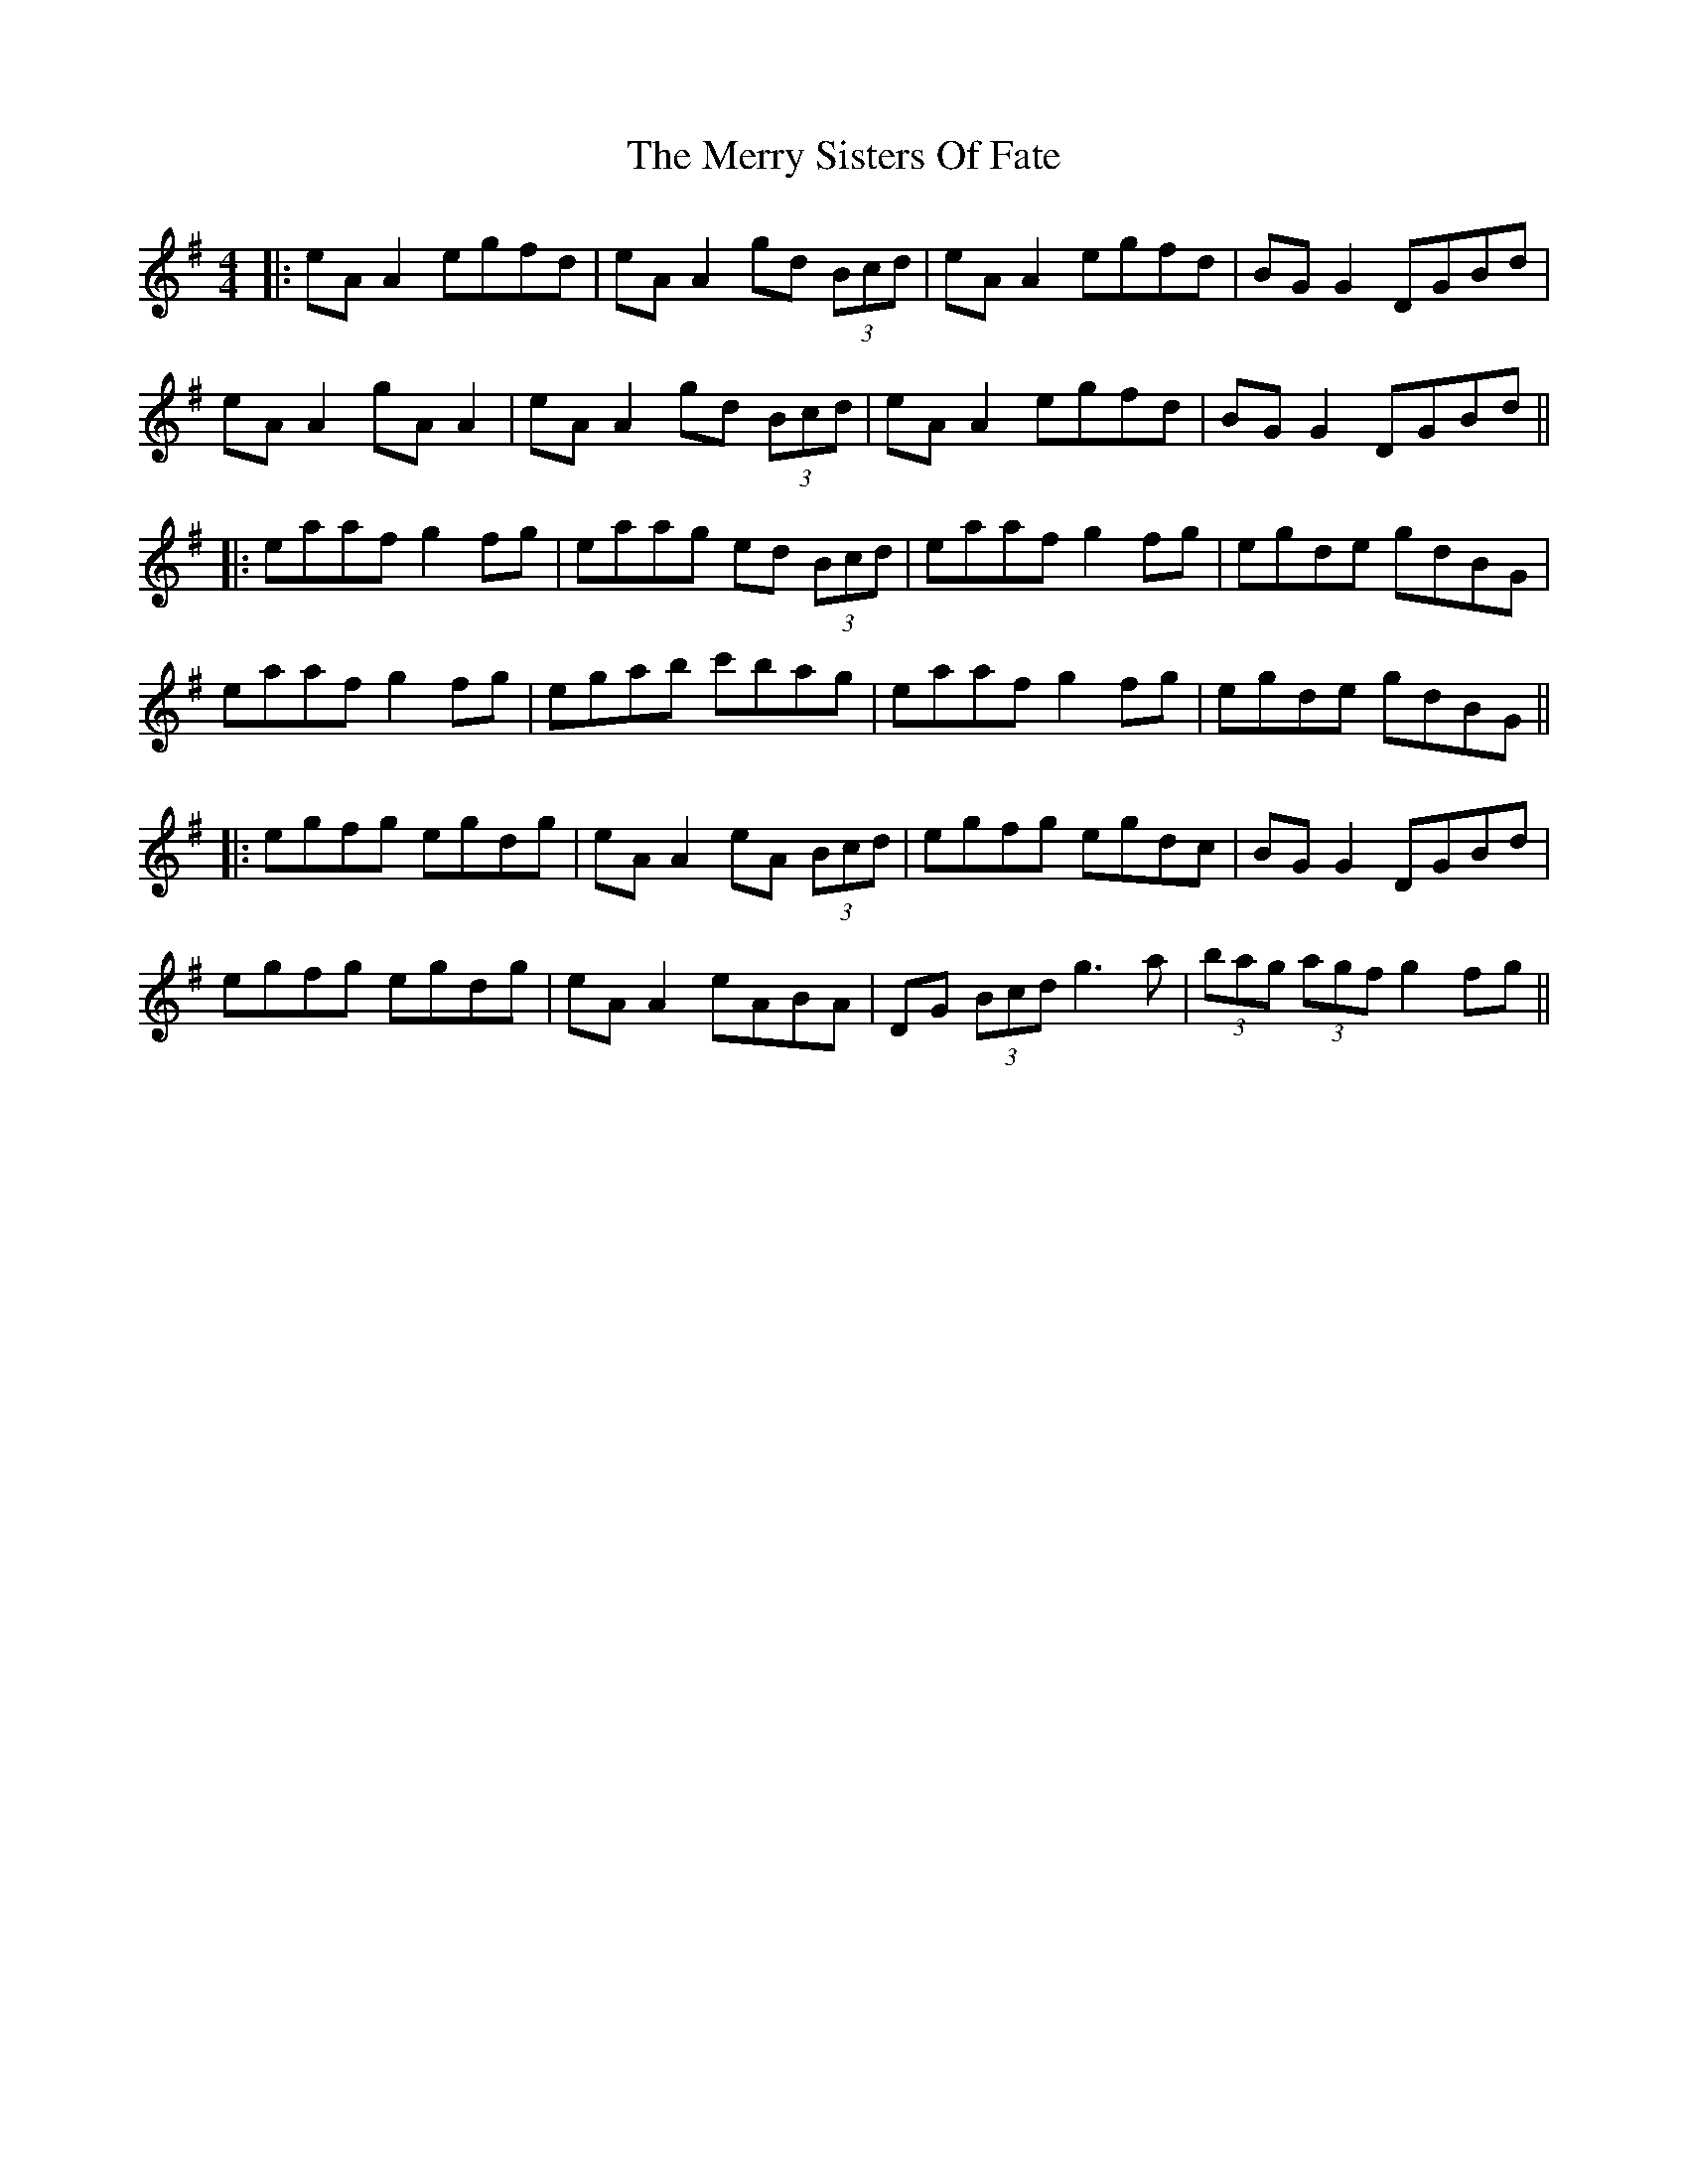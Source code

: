 X: 2
T: Merry Sisters Of Fate, The
Z: JACKB
S: https://thesession.org/tunes/623#setting23461
R: reel
M: 4/4
L: 1/8
K: Ador
|:eA A2 egfd|eA A2 gd (3Bcd|eA A2 egfd|BG G2 DGBd|
eA A2 gA A2|eA A2 gd (3Bcd|eA A2 egfd|BG G2 DGBd||
|:eaaf g2 fg|eaag ed (3Bcd|eaaf g2 fg|egde gdBG|
eaaf g2 fg|egab c'bag|eaaf g2 fg|egde gdBG||
|:egfg egdg|eA A2 eA (3Bcd|egfg egdc|BG G2 DGBd|
egfg egdg|eA A2 eABA|DG (3Bcd g3a|(3bag (3agf g2 fg||
